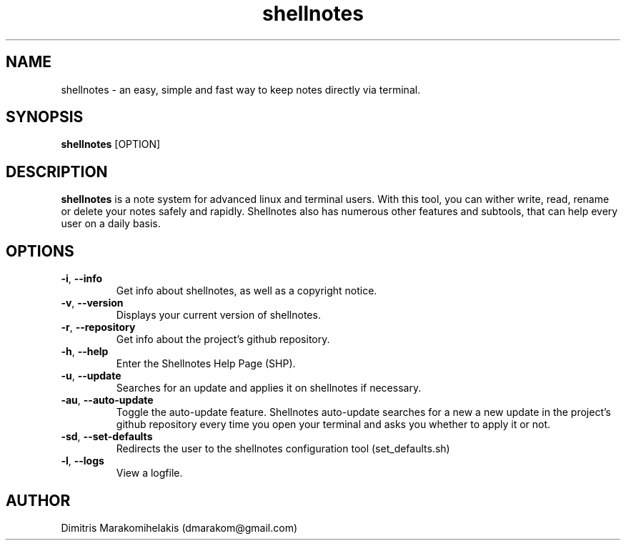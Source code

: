.\" Manpage for shellnotes.
.\" Contact dmarakom@gmail.com to correct errors or typos.

.TH shellnotes 1
.SH NAME

shellnotes \- an easy, simple and fast way to keep notes directly via terminal. 

.SH SYNOPSIS
.PP
.B shellnotes
[\fROPTION\fR]

.SH DESCRIPTION

.B shellnotes
is a note system for advanced linux and terminal users. With this tool, you can wither write, read, rename or delete your notes safely and rapidly.
Shellnotes also has numerous other features and subtools, that can help every user on a daily basis.


.SH OPTIONS

.TP
.BR \-i ", " \--info
Get info about shellnotes, as well as a copyright notice.

.TP
.BR \-v ", " \--version
Displays your current version of shellnotes.

.TP
.BR \-r ", " \--repository
Get info about the project's github repository.

.TP
.BR \-h ", " \--help
Enter the Shellnotes Help Page (SHP).

.TP
.BR \-u ", " \--update
Searches for an update and applies it on shellnotes if necessary.

.TP
.BR \-au ", " \--auto-update
Toggle the auto-update feature.
Shellnotes auto-update searches for a new a new update in the project's github repository every time you open your terminal and asks you whether to apply it or not.

.TP
.BR \-sd ", " \--set-defaults
Redirects the user to the shellnotes configuration tool (set_defaults.sh)

.TP
.BR \-l ", " \--logs
View a logfile.

.\".SH BUGS

.SH AUTHOR

Dimitris Marakomihelakis (dmarakom@gmail.com)

